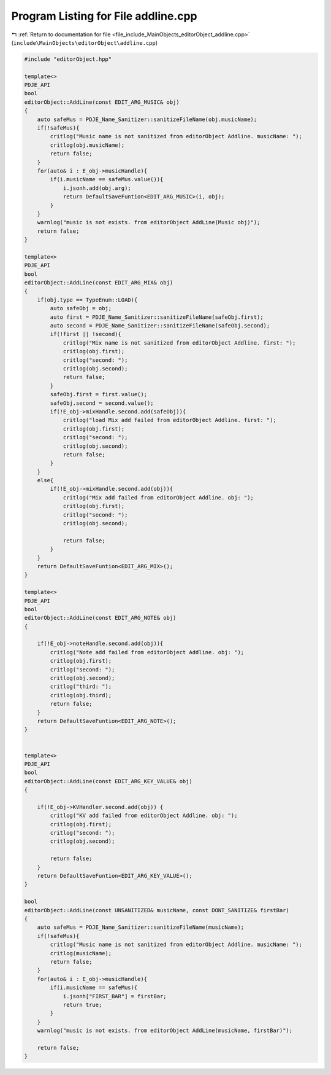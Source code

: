 
.. _program_listing_file_include_MainObjects_editorObject_addline.cpp:

Program Listing for File addline.cpp
====================================

|exhale_lsh| :ref:`Return to documentation for file <file_include_MainObjects_editorObject_addline.cpp>` (``include\MainObjects\editorObject\addline.cpp``)

.. |exhale_lsh| unicode:: U+021B0 .. UPWARDS ARROW WITH TIP LEFTWARDS

.. code-block:: cpp

   #include "editorObject.hpp"
   
   template<> 
   PDJE_API
   bool
   editorObject::AddLine(const EDIT_ARG_MUSIC& obj)
   {
       auto safeMus = PDJE_Name_Sanitizer::sanitizeFileName(obj.musicName);
       if(!safeMus){
           critlog("Music name is not sanitized from editorObject Addline. musicName: ");
           critlog(obj.musicName);
           return false;
       }
       for(auto& i : E_obj->musicHandle){
           if(i.musicName == safeMus.value()){
               i.jsonh.add(obj.arg);
               return DefaultSaveFuntion<EDIT_ARG_MUSIC>(i, obj);
           }
       }
       warnlog("music is not exists. from editorObject AddLine(Music obj)");
       return false;
   }
   
   template<> 
   PDJE_API
   bool
   editorObject::AddLine(const EDIT_ARG_MIX& obj)
   {
       if(obj.type == TypeEnum::LOAD){
           auto safeObj = obj;
           auto first = PDJE_Name_Sanitizer::sanitizeFileName(safeObj.first);
           auto second = PDJE_Name_Sanitizer::sanitizeFileName(safeObj.second);
           if(!first || !second){
               critlog("Mix name is not sanitized from editorObject Addline. first: ");
               critlog(obj.first);
               critlog("second: ");
               critlog(obj.second);
               return false;
           }
           safeObj.first = first.value();
           safeObj.second = second.value();
           if(!E_obj->mixHandle.second.add(safeObj)){
               critlog("load Mix add failed from editorObject Addline. first: ");
               critlog(obj.first);
               critlog("second: ");
               critlog(obj.second);
               return false;
           }
       }
       else{
           if(!E_obj->mixHandle.second.add(obj)){
               critlog("Mix add failed from editorObject Addline. obj: ");
               critlog(obj.first);
               critlog("second: ");
               critlog(obj.second);
               
               return false;
           }
       }
       return DefaultSaveFuntion<EDIT_ARG_MIX>();
   }
   
   template<> 
   PDJE_API
   bool
   editorObject::AddLine(const EDIT_ARG_NOTE& obj)
   {
   
       if(!E_obj->noteHandle.second.add(obj)){
           critlog("Note add failed from editorObject Addline. obj: ");
           critlog(obj.first);
           critlog("second: ");
           critlog(obj.second);
           critlog("third: ");
           critlog(obj.third);
           return false;
       }
       return DefaultSaveFuntion<EDIT_ARG_NOTE>();
   }
   
   
   template<> 
   PDJE_API
   bool
   editorObject::AddLine(const EDIT_ARG_KEY_VALUE& obj)
   {
   
       if(!E_obj->KVHandler.second.add(obj)) {
           critlog("KV add failed from editorObject Addline. obj: ");
           critlog(obj.first);
           critlog("second: ");
           critlog(obj.second);
           
           return false;
       }
       return DefaultSaveFuntion<EDIT_ARG_KEY_VALUE>();
   }
   
   bool 
   editorObject::AddLine(const UNSANITIZED& musicName, const DONT_SANITIZE& firstBar)
   {
       auto safeMus = PDJE_Name_Sanitizer::sanitizeFileName(musicName);
       if(!safeMus){
           critlog("Music name is not sanitized from editorObject Addline. musicName: ");
           critlog(musicName);
           return false;
       }
       for(auto& i : E_obj->musicHandle){
           if(i.musicName == safeMus){
               i.jsonh["FIRST_BAR"] = firstBar;
               return true;
           }
       }
       warnlog("music is not exists. from editorObject AddLine(musicName, firstBar)");
       
       return false;
   }
